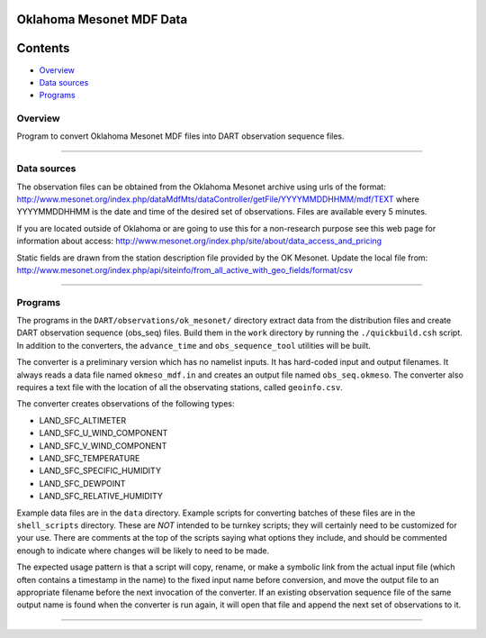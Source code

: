 Oklahoma Mesonet MDF Data
=========================

Contents
========

-  `Overview <#overview>`__
-  `Data sources <#data_sources>`__
-  `Programs <#programs>`__

Overview
--------

| Program to convert Oklahoma Mesonet MDF files into DART observation sequence files.

--------------

.. _data_sources:

Data sources
------------

The observation files can be obtained from the Oklahoma Mesonet archive using urls of the format:
http://www.mesonet.org/index.php/dataMdfMts/dataController/getFile/YYYYMMDDHHMM/mdf/TEXT where YYYYMMDDHHMM is the date
and time of the desired set of observations. Files are available every 5 minutes.

If you are located outside of Oklahoma or are going to use this for a non-research purpose see this web page for
information about access: http://www.mesonet.org/index.php/site/about/data_access_and_pricing

Static fields are drawn from the station description file provided by the OK Mesonet. Update the local file from:
http://www.mesonet.org/index.php/api/siteinfo/from_all_active_with_geo_fields/format/csv

--------------

Programs
--------

The programs in the ``DART/observations/ok_mesonet/`` directory extract data from the distribution files and create DART
observation sequence (obs_seq) files. Build them in the ``work`` directory by running the ``./quickbuild.csh`` script.
In addition to the converters, the ``advance_time`` and ``obs_sequence_tool`` utilities will be built.

The converter is a preliminary version which has no namelist inputs. It has hard-coded input and output filenames. It
always reads a data file named ``okmeso_mdf.in`` and creates an output file named ``obs_seq.okmeso``. The converter also
requires a text file with the location of all the observating stations, called ``geoinfo.csv``.

The converter creates observations of the following types:

-  LAND_SFC_ALTIMETER
-  LAND_SFC_U_WIND_COMPONENT
-  LAND_SFC_V_WIND_COMPONENT
-  LAND_SFC_TEMPERATURE
-  LAND_SFC_SPECIFIC_HUMIDITY
-  LAND_SFC_DEWPOINT
-  LAND_SFC_RELATIVE_HUMIDITY

Example data files are in the ``data`` directory. Example scripts for converting batches of these files are in the
``shell_scripts`` directory. These are *NOT* intended to be turnkey scripts; they will certainly need to be customized
for your use. There are comments at the top of the scripts saying what options they include, and should be commented
enough to indicate where changes will be likely to need to be made.

The expected usage pattern is that a script will copy, rename, or make a symbolic link from the actual input file (which
often contains a timestamp in the name) to the fixed input name before conversion, and move the output file to an
appropriate filename before the next invocation of the converter. If an existing observation sequence file of the same
output name is found when the converter is run again, it will open that file and append the next set of observations to
it.

--------------
